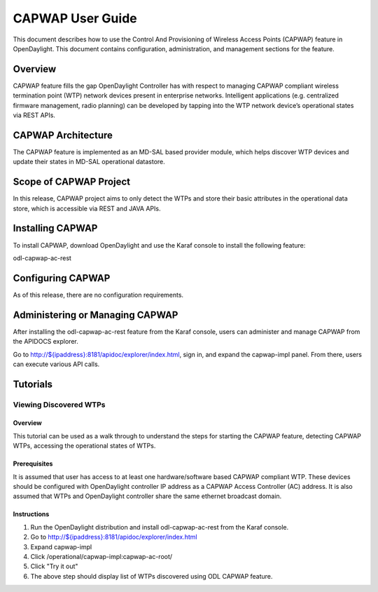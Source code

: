 CAPWAP User Guide
=================

This document describes how to use the Control And Provisioning of
Wireless Access Points (CAPWAP) feature in OpenDaylight. This document
contains configuration, administration, and management sections for the
feature.

Overview
--------

CAPWAP feature fills the gap OpenDaylight Controller has with respect to
managing CAPWAP compliant wireless termination point (WTP) network
devices present in enterprise networks. Intelligent applications (e.g.
centralized firmware management, radio planning) can be developed by
tapping into the WTP network device’s operational states via REST APIs.

CAPWAP Architecture
-------------------

The CAPWAP feature is implemented as an MD-SAL based provider module,
which helps discover WTP devices and update their states in MD-SAL
operational datastore.

Scope of CAPWAP Project
-----------------------

In this release, CAPWAP project aims to only detect the WTPs and
store their basic attributes in the operational data store, which is
accessible via REST and JAVA APIs.

Installing CAPWAP
-----------------

To install CAPWAP, download OpenDaylight and use the Karaf console to
install the following feature:

odl-capwap-ac-rest

Configuring CAPWAP
------------------

As of this release, there are no configuration requirements.

Administering or Managing CAPWAP
--------------------------------

After installing the odl-capwap-ac-rest feature from the Karaf console,
users can administer and manage CAPWAP from the APIDOCS explorer.

Go to
`http://${ipaddress}:8181/apidoc/explorer/index.html <http://${ipaddress}:8181/apidoc/explorer/index.html>`__,
sign in, and expand the capwap-impl panel. From there, users can execute
various API calls.

Tutorials
---------

Viewing Discovered WTPs
~~~~~~~~~~~~~~~~~~~~~~~

Overview
^^^^^^^^

This tutorial can be used as a walk through to understand the steps for
starting the CAPWAP feature, detecting CAPWAP WTPs, accessing the
operational states of WTPs.

Prerequisites
^^^^^^^^^^^^^

It is assumed that user has access to at least one hardware/software
based CAPWAP compliant WTP. These devices should be configured with
OpenDaylight controller IP address as a CAPWAP Access Controller (AC)
address. It is also assumed that WTPs and OpenDaylight controller share
the same ethernet broadcast domain.

Instructions
^^^^^^^^^^^^

1. Run the OpenDaylight distribution and install odl-capwap-ac-rest from
   the Karaf console.

2. Go to
   `http://${ipaddress}:8181/apidoc/explorer/index.html <http://${ipaddress}:8181/apidoc/explorer/index.html>`__

3. Expand capwap-impl

4. Click /operational/capwap-impl:capwap-ac-root/

5. Click "Try it out"

6. The above step should display list of WTPs discovered using ODL
   CAPWAP feature.

